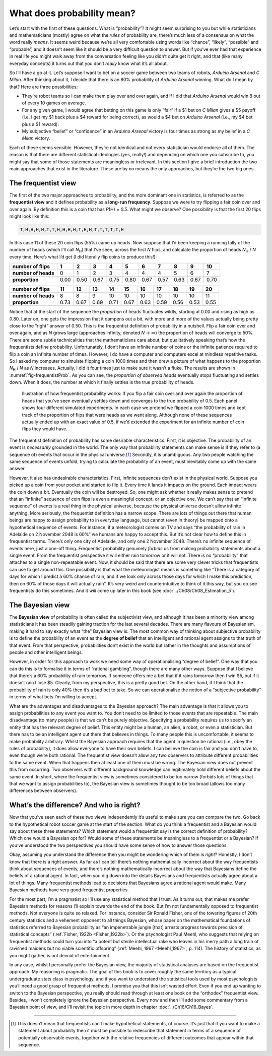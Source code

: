 .. sectionauthor:: `Danielle J. Navarro <https://djnavarro.net/>`_ and `David R. Foxcroft <https://www.davidfoxcroft.com/>`_

What does probability mean?
---------------------------

Let’s start with the first of these questions. What is “probability”? It
might seem surprising to you but while statisticians and mathematicians
(mostly) agree on what the *rules* of probability are, there’s much less
of a consensus on what the word really *means*. It seems weird because
we’re all very comfortable using words like “chance”, “likely”,
“possible” and “probable”, and it doesn’t seem like it should be a very
difficult question to answer. But if you’ve ever had that experience in
real life you might walk away from the conversation feeling like you
didn’t quite get it right, and that (like many everyday concepts) it
turns out that you don’t *really* know what it’s all about.

So I’ll have a go at it. Let’s suppose I want to bet on a soccer game
between two teams of robots, *Arduino Arsenal* and *C Milan*. After
thinking about it, I decide that there is an 80\% probability of *Arduino
Arsenal* winning. What do I mean by that? Here are three possibilities:

-  They’re robot teams so I can make them play over and over again, and
   if I did that *Arduino Arsenal* would win 8 out of every 10 games on
   average.

-  For any given game, I would agree that betting on this game is only
   “fair” if a $1 bet on *C Milan* gives a $5 payoff (i.e. I get my $1
   back plus a $4 reward for being correct), as would a $4 bet on
   *Arduino Arsenal* (i.e., my $4 bet plus a $1 reward).

-  My subjective “belief” or “confidence” in an *Arduino Arsenal*
   victory is four times as strong as my belief in a *C Milan* victory.

Each of these seems sensible. However, they’re not identical and not
every statistician would endorse all of them. The reason is that there
are different statistical ideologies (yes, really!) and depending on
which one you subscribe to, you might say that some of those statements
are meaningless or irrelevant. In this section I give a brief
introduction the two main approaches that exist in the literature. These
are by no means the only approaches, but they’re the two big ones.

The frequentist view
~~~~~~~~~~~~~~~~~~~~

The first of the two major approaches to probability, and the more
dominant one in statistics, is referred to as the **frequentist view**
and it defines probability as a **long-run frequency**. Suppose we were
to try flipping a fair coin over and over again. By definition this is a
coin that has *P*\(H) = *0.5*. What might we observe? One possibility
is that the first 20 flips might look like this:

.. code-block:: text

   T,H,H,H,H,T,T,H,H,H,H,T,H,H,T,T,T,T,T,H

In this case 11 of these 20 coin flips (55\%) came up heads. Now suppose
that I’d been keeping a running tally of the number of heads (which I’ll
call *N*\ :sub:`H`\ ) that I’ve seen, across the first *N* flips, and
calculate the proportion of heads *N*\ :sub:`H` / *N* every time. Here’s
what I’d get (I did literally flip coins to produce this!):

+---------------------+------+------+------+------+------+------+------+------+------+------+
| number of flips     |    1 |    2 |    3 |    4 |    5 |    6 |    7 |    8 |    9 |   10 |
+=====================+======+======+======+======+======+======+======+======+======+======+
| **number of heads** |    0 |    1 |    2 |    3 |    4 |    4 |    4 |    5 |    6 |    7 |
+---------------------+------+------+------+------+------+------+------+------+------+------+
| **proportion**      | 0.00 | 0.50 | 0.67 | 0.75 | 0.80 | 0.67 | 0.57 | 0.63 | 0.67 | 0.70 |
+---------------------+------+------+------+------+------+------+------+------+------+------+

+---------------------+------+------+------+------+------+------+------+------+------+------+
| number of flips     |   11 |   12 |   13 |   14 |   15 |   16 |   17 |   18 |   19 |   20 |
+=====================+======+======+======+======+======+======+======+======+======+======+
| **number of heads** |    8 |    8 |    9 |   10 |   10 |   10 |   10 |   10 |   10 |   11 |
+---------------------+------+------+------+------+------+------+------+------+------+------+
| **proportion**      | 0.73 | 0.67 | 0.69 | 0.71 | 0.67 | 0.63 | 0.59 | 0.56 | 0.53 | 0.55 |
+---------------------+------+------+------+------+------+------+------+------+------+------+

Notice that at the start of the sequence the *proportion* of heads
fluctuates wildly, starting at 0.00 and rising as high as 0.80. Later on,
one gets the impression that it dampens out a bit, with more and more of
the values actually being pretty close to the “right” answer of 0.50.
This is the frequentist definition of probability in a nutshell. Flip a
fair coin over and over again, and as *N* grows large (approaches
infinity, denoted *N* → ∞) the proportion of heads will converge to 50\%.
There are some subtle technicalities that the mathematicians care about, but
qualitatively speaking that’s how the
frequentists define probability. Unfortunately, I don’t have an infinite
number of coins or the infinite patience required to flip a coin an
infinite number of times. However, I do have a computer and computers
excel at mindless repetitive tasks. So I asked my computer to simulate
flipping a coin 1000 times and then drew a picture of what happens to
the proportion *N*\ :sub:`H` / *N* as *N* increases. Actually, I did
it four times just to make sure it wasn’t a fluke. The results are shown
in :numref:`fig-frequentistProb`. As you can see, the *proportion of observed
heads* eventually stops fluctuating and settles down. When it does, the number
at which it finally settles is the true probability of heads.

.. ----------------------------------------------------------------------------

.. figure:: ../_images/lsj_frequentistProb.*
   :alt: Illustration of how frequentist probability works
   :name: fig-frequentistProb

   Illustration of how frequentist probability works: If you flip a fair coin
   over and over again the proportion of heads that you’ve seen eventually
   settles down and converges to the true probability of 0.5. Each panel shows
   four different simulated experiments. In each case we pretend we flipped a
   coin 1000 times and kept track of the proportion of flips that were heads
   as we went along. Although none of these sequences actually ended up with an
   exact value of 0.5, if we’d extended the experiment for an infinite number
   of coin flips they would have.
   
.. ----------------------------------------------------------------------------

The frequentist definition of probability has some desirable
characteristics. First, it is objective. The probability of an event is
*necessarily* grounded in the world. The only way that probability
statements can make sense is if they refer to (a sequence of) events
that occur in the physical universe.\ [#]_ Secondly, it is unambiguous.
Any two people watching the same sequence of events unfold, trying to
calculate the probability of an event, must inevitably come up with the
same answer.

However, it also has undesirable characteristics. First, infinite
sequences don’t exist in the physical world. Suppose you picked up a
coin from your pocket and started to flip it. Every time it lands it
impacts on the ground. Each impact wears the coin down a bit. Eventually
the coin will be destroyed. So, one might ask whether it really makes
sense to pretend that an “infinite” sequence of coin flips is even a
meaningful concept, or an objective one. We can’t say that an “infinite
sequence” of events is a real thing in the physical universe, because
the physical universe doesn’t allow infinite anything. More seriously,
the frequentist definition has a narrow scope. There are lots of things
out there that human beings are happy to assign probability to in
everyday language, but cannot (even in theory) be mapped onto a
hypothetical sequence of events. For instance, if a meteorologist comes
on TV and says “the probability of rain in Adelaide on 2 November 2048
is 60\%” we humans are happy to accept this. But it’s not clear how to
define this in frequentist terms. There’s only one city of Adelaide, and
only one 2 November 2048. There’s no infinite sequence of events here,
just a one-off thing. Frequentist probability genuinely *forbids* us
from making probability statements about a single event. From the
frequentist perspective it will either rain tomorrow or it will not.
There is no “probability” that attaches to a single non-repeatable
event. Now, it should be said that there are some very clever tricks
that frequentists can use to get around this. One possibility is that
what the meteorologist means is something like “There is a category of
days for which I predict a 60\% chance of rain, and if we look only
across those days for which I make this prediction, then on 60\% of those
days it will actually rain”. It’s very weird and counterintuitive to
think of it this way, but you do see frequentists do this sometimes. And
it *will* come up later in this book (see :doc:`../Ch08/Ch08_Estimation_5`).

The Bayesian view
~~~~~~~~~~~~~~~~~

The **Bayesian view** of probability is often called the subjectivist
view, and although it has been a minority view among statisticians it
has been steadily gaining traction for the last several decades. There
are many flavours of Bayesianism, making it hard to say exactly what
“the” Bayesian view is. The most common way of thinking about subjective
probability is to define the probability of an event as the **degree of
belief** that an intelligent and rational agent assigns to that truth of
that event. From that perspective, probabilities don’t exist in the
world but rather in the thoughts and assumptions of people and other
intelligent beings.

However, in order for this approach to work we need some way of
operationalising “degree of belief”. One way that you can do this is to
formalise it in terms of “rational gambling”, though there are many
other ways. Suppose that I believe that there’s a 60\% probability of
rain tomorrow. If someone offers me a bet that if it rains tomorrow then
I win $5, but if it doesn’t rain I lose $5. Clearly, from my
perspective, this is a pretty good bet. On the other hand, if I think
that the probability of rain is only 40\% then it’s a bad bet to take. So
we can operationalise the notion of a “subjective probability” in terms
of what bets I’m willing to accept.

What are the advantages and disadvantages to the Bayesian approach? The
main advantage is that it allows you to assign probabilities to any
event you want to. You don’t need to be limited to those events that are
repeatable. The main disadvantage (to many people) is that we can’t be
purely objective. Specifying a probability requires us to specify an
entity that has the relevant degree of belief. This entity might be a
human, an alien, a robot, or even a statistician. But there has to be an
intelligent agent out there that believes in things. To many people this
is uncomfortable, it seems to make probability arbitrary. Whilst the
Bayesian approach requires that the agent in question be rational (i.e.,
obey the rules of probability), it does allow everyone to have their own
beliefs. I can believe the coin is fair and you don’t have to, even
though we’re both rational. The frequentist view doesn’t allow any two
observers to attribute different probabilities to the same event. When
that happens then at least one of them must be wrong. The Bayesian view
does not prevent this from occurring. Two observers with different
background knowledge can legitimately hold different beliefs about the
same event. In short, where the frequentist view is sometimes considered
to be too narrow (forbids lots of things that that we want to assign
probabilities to), the Bayesian view is sometimes thought to be too
broad (allows too many differences between observers).

What’s the difference? And who is right?
~~~~~~~~~~~~~~~~~~~~~~~~~~~~~~~~~~~~~~~~

Now that you’ve seen each of these two views independently it’s useful
to make sure you can compare the two. Go back to the hypothetical robot
soccer game at the start of the section. What do you think a frequentist
and a Bayesian would say about these three statements? Which statement
would a frequentist say is the correct definition of probability? Which
one would a Bayesian opt for? Would some of these statements be
meaningless to a frequentist or a Bayesian? If you’ve understood the two
perspectives you should have some sense of how to answer those
questions.

Okay, assuming you understand the difference then you might be wondering
which of them is *right*? Honestly, I don’t know that there is a right
answer. As far as I can tell there’s nothing mathematically incorrect
about the way frequentists think about sequences of events, and there’s
nothing mathematically incorrect about the way that Bayesians define the
beliefs of a rational agent. In fact, when you dig down into the details
Bayesians and frequentists actually agree about a lot of things. Many
frequentist methods lead to decisions that Bayesians agree a rational
agent would make. Many Bayesian methods have very good frequentist
properties.

For the most part, I’m a pragmatist so I’ll use any statistical method
that I trust. As it turns out, that makes me prefer Bayesian methods for
reasons I’ll explain towards the end of the book. But I’m not
fundamentally opposed to frequentist methods. Not everyone is quite so
relaxed. For instance, consider Sir Ronald Fisher, one of the towering
figures of 20th century statistics and a vehement opponent to all things
Bayesian, whose paper on the mathematical foundations of statistics
referred to Bayesian probability as “an impenetrable jungle [that]
arrests progress towards precision of statistical concepts” (:ref:`Fisher,
1922b <Fisher_1922b>`). Or the psychologist Paul Meehl, who suggests that
relying on frequentist methods could turn you into “a potent but sterile
intellectual rake who leaves in his merry path a long train of ravished
maidens but no viable scientific offspring” (:ref:`Meehl, 1967
<Meehl_1967>`; p. 114). The history of statistics, as you might gather,
is not devoid of entertainment.

In any case, whilst I personally prefer the Bayesian view, the majority
of statistical analyses are based on the frequentist approach. My
reasoning is pragmatic. The goal of this book is to cover roughly the
same territory as a typical undergraduate stats class in psychology, and
if you want to understand the statistical tools used by most
psychologists you’ll need a good grasp of frequentist methods. I promise
you that this isn’t wasted effort. Even if you end up wanting to switch
to the Bayesian perspective, you really should read through at least one
book on the “orthodox” frequentist view. Besides, I won’t completely
ignore the Bayesian perspective. Every now and then I’ll add some commentary
from a Bayesian point of view, and I’ll revisit the topic in more depth
in chapter :doc:`../Ch16/Ch16_Bayes`.

------

.. [#]
   This doesn’t mean that frequentists can’t make hypothetical
   statements, of course. It’s just that if you want to make a statement
   about probability then it must be possible to redescribe that
   statement in terms of a sequence of potentially observable events,
   together with the relative frequencies of different outcomes that
   appear within that sequence.
